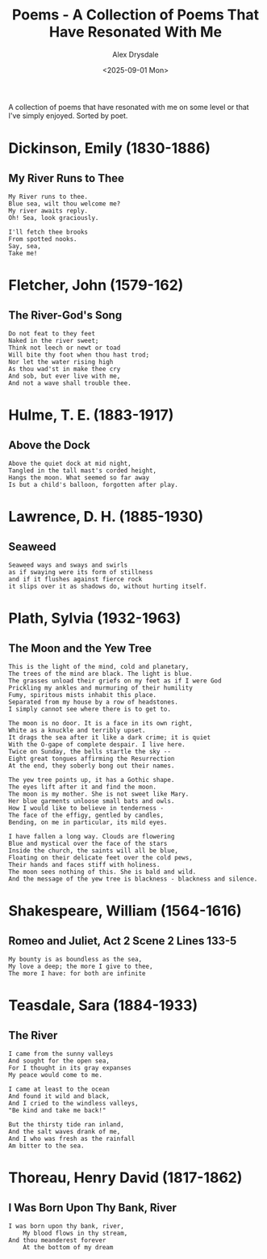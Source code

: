 #+title: Poems - A Collection of Poems That Have Resonated With Me
#+author: Alex Drysdale
#+date: <2025-09-01 Mon>
#+export_date: Mon, 01 Sep 2025 00:00:01 GMT
#+html_head_extra: <link rel="icon" type="image/x-icon" href="/resources/favicon.jpeg">
#+filetags: :poetry:

A collection of poems that have resonated with me on some level or that I've simply enjoyed. Sorted by poet.

* Dickinson, Emily (1830-1886)
** My River Runs to Thee

#+begin_example
My River runs to thee.
Blue sea, wilt thou welcome me?
My river awaits reply.
Oh! Sea, look graciously.

I'll fetch thee brooks
From spotted nooks.
Say, sea,
Take me!
#+end_example

* Fletcher, John (1579-162)
** The River-God's Song

#+begin_example
Do not feat to they feet
Naked in the river sweet;
Think not leech or newt or toad
Will bite thy foot when thou hast trod;
Nor let the water rising high
As thou wad'st in make thee cry
And sob, but ever live with me,
And not a wave shall trouble thee.
#+end_example

* Hulme, T. E. (1883-1917)

** Above the Dock

#+begin_example
Above the quiet dock at mid night,
Tangled in the tall mast's corded height,
Hangs the moon. What seemed so far away
Is but a child's balloon, forgotten after play.
#+end_example

* Lawrence, D. H. (1885-1930)
** Seaweed
#+begin_example
Seaweed ways and sways and swirls
as if swaying were its form of stillness
and if it flushes against fierce rock
it slips over it as shadows do, without hurting itself.
#+end_example

* Plath, Sylvia (1932-1963)
** The Moon and the Yew Tree

#+begin_example
This is the light of the mind, cold and planetary,
The trees of the mind are black. The light is blue.
The grasses unload their griefs on my feet as if I were God
Prickling my ankles and murmuring of their humility
Fumy, spiritous mists inhabit this place.
Separated from my house by a row of headstones.
I simply cannot see where there is to get to.

The moon is no door. It is a face in its own right,
White as a knuckle and terribly upset.
It drags the sea after it like a dark crime; it is quiet
With the O-gape of complete despair. I live here.
Twice on Sunday, the bells startle the sky --
Eight great tongues affirming the Resurrection
At the end, they soberly bong out their names.

The yew tree points up, it has a Gothic shape.
The eyes lift after it and find the moon.
The moon is my mother. She is not sweet like Mary.
Her blue garments unloose small bats and owls.
How I would like to believe in tenderness -
The face of the effigy, gentled by candles,
Bending, on me in particular, its mild eyes.

I have fallen a long way. Clouds are flowering
Blue and mystical over the face of the stars
Inside the church, the saints will all be blue,
Floating on their delicate feet over the cold pews,
Their hands and faces stiff with holiness.
The moon sees nothing of this. She is bald and wild.
And the message of the yew tree is blackness - blackness and silence.
#+end_example

* Shakespeare, William (1564-1616)
** Romeo and Juliet, Act 2 Scene 2 Lines 133-5
#+begin_example
My bounty is as boundless as the sea,
My love a deep; the more I give to thee,
The more I have: for both are infinite
#+end_example
* Teasdale, Sara (1884-1933)
** The River

#+begin_example
I came from the sunny valleys
And sought for the open sea,
For I thought in its gray expanses
My peace would come to me.

I came at least to the ocean
And found it wild and black,
And I cried to the windless valleys,
"Be kind and take me back!"

But the thirsty tide ran inland,
And the salt waves drank of me,
And I who was fresh as the rainfall
Am bitter to the sea.
#+end_example

* Thoreau, Henry David (1817-1862)
** I Was Born Upon Thy Bank, River

#+begin_example
I was born upon thy bank, river,
    My blood flows in thy stream,
And thou meanderest forever
    At the bottom of my dream
#+end_example


